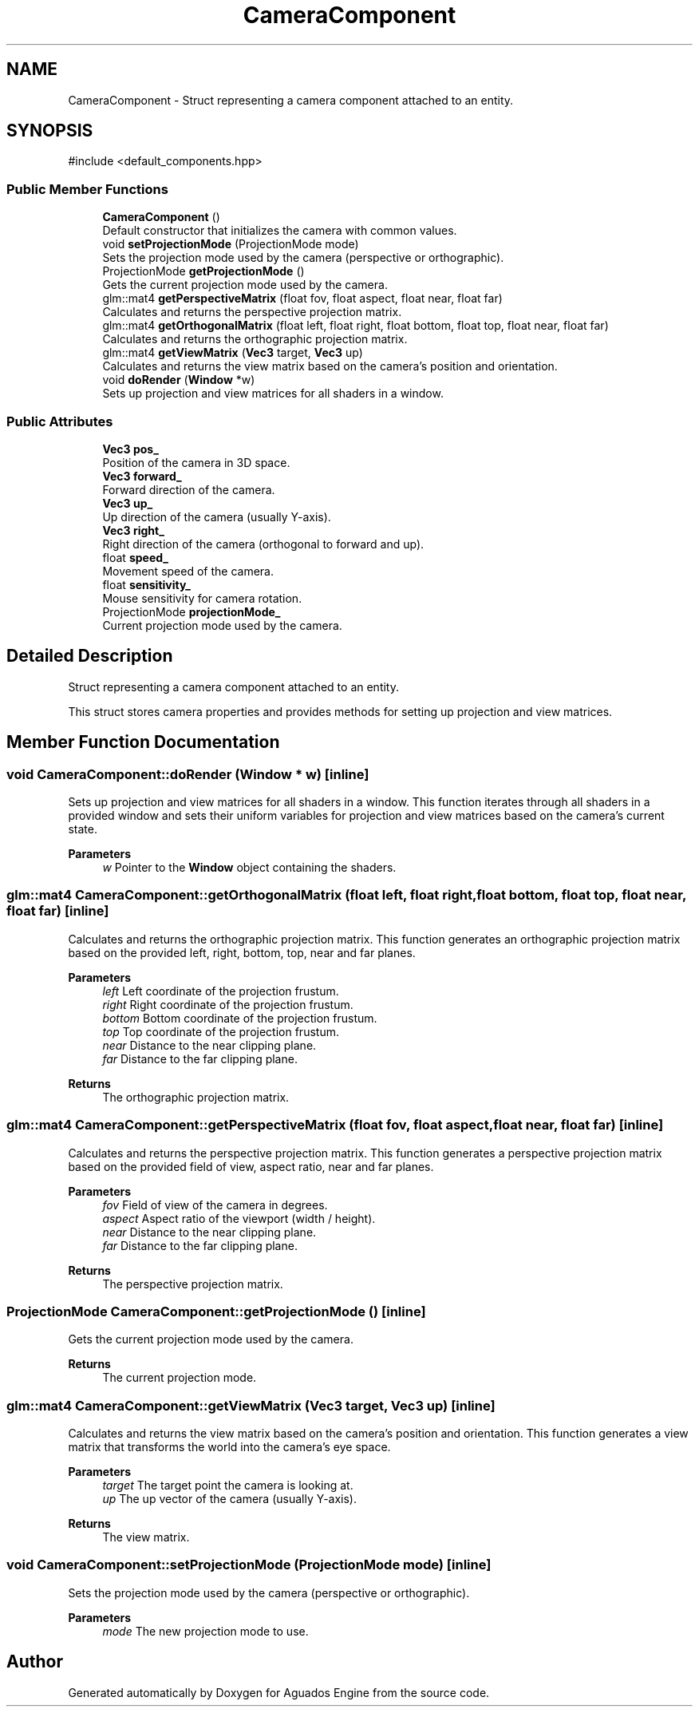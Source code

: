 .TH "CameraComponent" 3 "Aguados Engine" \" -*- nroff -*-
.ad l
.nh
.SH NAME
CameraComponent \- Struct representing a camera component attached to an entity\&.  

.SH SYNOPSIS
.br
.PP
.PP
\fR#include <default_components\&.hpp>\fP
.SS "Public Member Functions"

.in +1c
.ti -1c
.RI "\fBCameraComponent\fP ()"
.br
.RI "Default constructor that initializes the camera with common values\&. "
.ti -1c
.RI "void \fBsetProjectionMode\fP (ProjectionMode mode)"
.br
.RI "Sets the projection mode used by the camera (perspective or orthographic)\&. "
.ti -1c
.RI "ProjectionMode \fBgetProjectionMode\fP ()"
.br
.RI "Gets the current projection mode used by the camera\&. "
.ti -1c
.RI "glm::mat4 \fBgetPerspectiveMatrix\fP (float fov, float aspect, float near, float far)"
.br
.RI "Calculates and returns the perspective projection matrix\&. "
.ti -1c
.RI "glm::mat4 \fBgetOrthogonalMatrix\fP (float left, float right, float bottom, float top, float near, float far)"
.br
.RI "Calculates and returns the orthographic projection matrix\&. "
.ti -1c
.RI "glm::mat4 \fBgetViewMatrix\fP (\fBVec3\fP target, \fBVec3\fP up)"
.br
.RI "Calculates and returns the view matrix based on the camera's position and orientation\&. "
.ti -1c
.RI "void \fBdoRender\fP (\fBWindow\fP *w)"
.br
.RI "Sets up projection and view matrices for all shaders in a window\&. "
.in -1c
.SS "Public Attributes"

.in +1c
.ti -1c
.RI "\fBVec3\fP \fBpos_\fP"
.br
.RI "Position of the camera in 3D space\&. "
.ti -1c
.RI "\fBVec3\fP \fBforward_\fP"
.br
.RI "Forward direction of the camera\&. "
.ti -1c
.RI "\fBVec3\fP \fBup_\fP"
.br
.RI "Up direction of the camera (usually Y-axis)\&. "
.ti -1c
.RI "\fBVec3\fP \fBright_\fP"
.br
.RI "Right direction of the camera (orthogonal to forward and up)\&. "
.ti -1c
.RI "float \fBspeed_\fP"
.br
.RI "Movement speed of the camera\&. "
.ti -1c
.RI "float \fBsensitivity_\fP"
.br
.RI "Mouse sensitivity for camera rotation\&. "
.ti -1c
.RI "ProjectionMode \fBprojectionMode_\fP"
.br
.RI "Current projection mode used by the camera\&. "
.in -1c
.SH "Detailed Description"
.PP 
Struct representing a camera component attached to an entity\&. 

This struct stores camera properties and provides methods for setting up projection and view matrices\&. 
.SH "Member Function Documentation"
.PP 
.SS "void CameraComponent::doRender (\fBWindow\fP * w)\fR [inline]\fP"

.PP
Sets up projection and view matrices for all shaders in a window\&. This function iterates through all shaders in a provided window and sets their uniform variables for projection and view matrices based on the camera's current state\&.
.PP
\fBParameters\fP
.RS 4
\fIw\fP Pointer to the \fBWindow\fP object containing the shaders\&. 
.RE
.PP

.SS "glm::mat4 CameraComponent::getOrthogonalMatrix (float left, float right, float bottom, float top, float near, float far)\fR [inline]\fP"

.PP
Calculates and returns the orthographic projection matrix\&. This function generates an orthographic projection matrix based on the provided left, right, bottom, top, near and far planes\&.
.PP
\fBParameters\fP
.RS 4
\fIleft\fP Left coordinate of the projection frustum\&. 
.br
\fIright\fP Right coordinate of the projection frustum\&. 
.br
\fIbottom\fP Bottom coordinate of the projection frustum\&. 
.br
\fItop\fP Top coordinate of the projection frustum\&. 
.br
\fInear\fP Distance to the near clipping plane\&. 
.br
\fIfar\fP Distance to the far clipping plane\&.
.RE
.PP
\fBReturns\fP
.RS 4
The orthographic projection matrix\&. 
.RE
.PP

.SS "glm::mat4 CameraComponent::getPerspectiveMatrix (float fov, float aspect, float near, float far)\fR [inline]\fP"

.PP
Calculates and returns the perspective projection matrix\&. This function generates a perspective projection matrix based on the provided field of view, aspect ratio, near and far planes\&.
.PP
\fBParameters\fP
.RS 4
\fIfov\fP Field of view of the camera in degrees\&. 
.br
\fIaspect\fP Aspect ratio of the viewport (width / height)\&. 
.br
\fInear\fP Distance to the near clipping plane\&. 
.br
\fIfar\fP Distance to the far clipping plane\&.
.RE
.PP
\fBReturns\fP
.RS 4
The perspective projection matrix\&. 
.RE
.PP

.SS "ProjectionMode CameraComponent::getProjectionMode ()\fR [inline]\fP"

.PP
Gets the current projection mode used by the camera\&. 
.PP
\fBReturns\fP
.RS 4
The current projection mode\&. 
.RE
.PP

.SS "glm::mat4 CameraComponent::getViewMatrix (\fBVec3\fP target, \fBVec3\fP up)\fR [inline]\fP"

.PP
Calculates and returns the view matrix based on the camera's position and orientation\&. This function generates a view matrix that transforms the world into the camera's eye space\&.
.PP
\fBParameters\fP
.RS 4
\fItarget\fP The target point the camera is looking at\&. 
.br
\fIup\fP The up vector of the camera (usually Y-axis)\&.
.RE
.PP
\fBReturns\fP
.RS 4
The view matrix\&. 
.RE
.PP

.SS "void CameraComponent::setProjectionMode (ProjectionMode mode)\fR [inline]\fP"

.PP
Sets the projection mode used by the camera (perspective or orthographic)\&. 
.PP
\fBParameters\fP
.RS 4
\fImode\fP The new projection mode to use\&. 
.RE
.PP


.SH "Author"
.PP 
Generated automatically by Doxygen for Aguados Engine from the source code\&.
